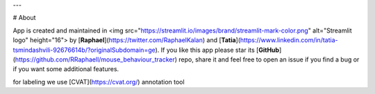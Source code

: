 ---

# About

App is created and maintained in <img src="https://streamlit.io/images/brand/streamlit-mark-color.png" alt="Streamlit logo" height="16"> 
by [**Raphael**](https://twitter.com/RaphaelKalan) and [**Tatia**](https://www.linkedin.com/in/tatia-tsmindashvili-92676614b/?originalSubdomain=ge). 
If you like this app please star its [**GitHub**](https://github.com/RRaphaell/mouse_behaviour_tracker) repo, share it and feel free to open an issue if you find a bug 
or if you want some additional features.

for labeling we use [CVAT](https://cvat.org/) annotation tool